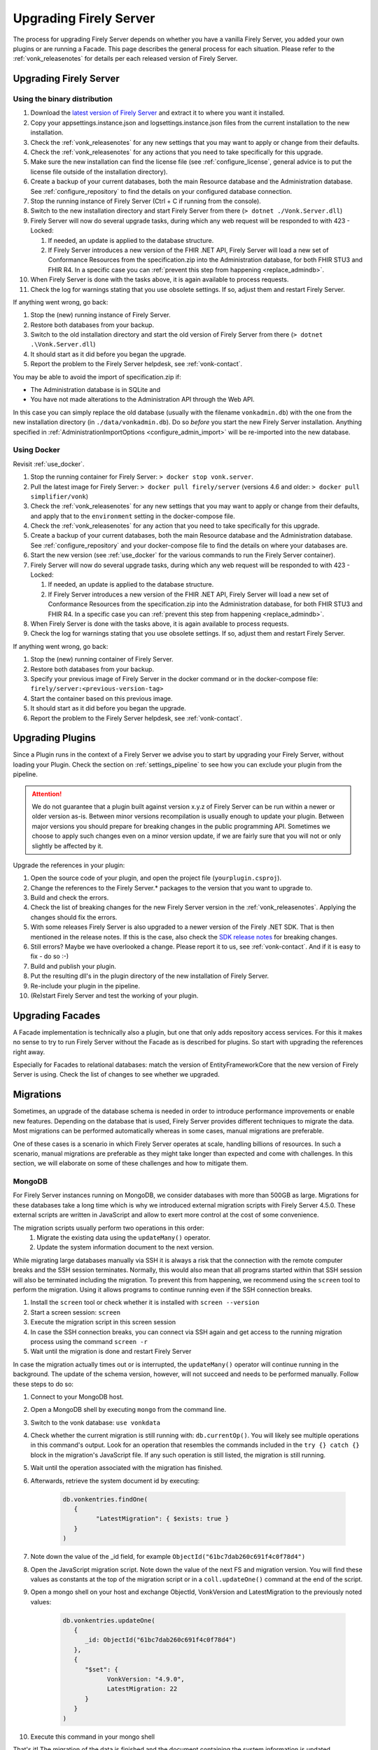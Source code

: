 .. _upgrade:

Upgrading Firely Server
=======================

The process for upgrading Firely Server depends on whether you have a vanilla Firely Server, you added your own plugins or are running a Facade.
This page describes the general process for each situation. Please refer to the :ref:`vonk_releasenotes` for details per each released version of Firely Server.

.. attention:

   In all cases, pay attention to the import of new conformance resources - especially if you have multiple instances of Firely Server running. See :ref:`vonk_conformance_instances` for details.

.. _upgrade_server: 

Upgrading Firely Server
-----------------------

.. _upgrade_server_binaries:

Using the binary distribution
^^^^^^^^^^^^^^^^^^^^^^^^^^^^^

#. Download the `latest version of Firely Server <https://downloads.fire.ly/firely-server/versions/>`_ and extract it to where you want it installed.
#. Copy your appsettings.instance.json and logsettings.instance.json files from the current installation to the new installation. 
#. Check the :ref:`vonk_releasenotes` for any new settings that you may want to apply or change from their defaults.
#. Check the :ref:`vonk_releasenotes` for any actions that you need to take specifically for this upgrade.
#. Make sure the new installation can find the license file (see :ref:`configure_license`, general advice is to put the license file outside of the installation directory).
#. Create a backup of your current databases, both the main Resource database and the Administration database. See :ref:`configure_repository` to find the details on your configured database connection.
#. Stop the running instance of Firely Server (Ctrl + C if running from the console).
#. Switch to the new installation directory and start Firely Server from there (``> dotnet ./Vonk.Server.dll``)
#. Firely Server will now do several upgrade tasks, during which any web request will be responded to with 423 - Locked:

   #. If needed, an update is applied to the database structure.
   #. If Firely Server introduces a new version of the FHIR .NET API, Firely Server will load a new set of Conformance Resources from the specification.zip into the Administration database, for both FHIR STU3 and FHIR R4. In a specific case you can :ref:`prevent this step from happening <replace_admindb>`.

#. When Firely Server is done with the tasks above, it is again available to process requests.
#. Check the log for warnings stating that you use obsolete settings. If so, adjust them and restart Firely Server.

If anything went wrong, go back:

#. Stop the (new) running instance of Firely Server.
#. Restore both databases from your backup.
#. Switch to the old installation directory and start the old version of Firely Server from there (``> dotnet .\Vonk.Server.dll``)
#. It should start as it did before you began the upgrade.
#. Report the problem to the Firely Server helpdesk, see :ref:`vonk-contact`.

.. _replace_admindb:

You may be able to avoid the import of specification.zip if:

* The Administration database is in SQLite and
* You have not made alterations to the Administration API through the Web API.

In this case you can simply replace the old database (usually with the filename ``vonkadmin.db``) with the one from the new installation directory (in ``./data/vonkadmin.db``).
Do so *before* you start the new Firely Server installation.
Anything specified in :ref:`AdministrationImportOptions <configure_admin_import>` will be re-imported into the new database.

.. _upgrade_server_docker:

Using Docker
^^^^^^^^^^^^

Revisit :ref:`use_docker`.

#. Stop the running container for Firely Server: ``> docker stop vonk.server``.
#. Pull the latest image for Firely Server: ``> docker pull firely/server`` (versions 4.6 and older: ``> docker pull simplifier/vonk``)
#. Check the :ref:`vonk_releasenotes` for any new settings that you may want to apply or change from their defaults, and apply that to the ``environment`` setting in the docker-compose file.
#. Check the :ref:`vonk_releasenotes` for any action that you need to take specifically for this upgrade.
#. Create a backup of your current databases, both the main Resource database and the Administration database. See :ref:`configure_repository` and your docker-compose file to find the details on where your databases are.
#. Start the new version (see :ref:`use_docker` for the various commands to run the Firely Server container).
#. Firely Server will now do several upgrade tasks, during which any web request will be responded to with 423 - Locked:

   #. If needed, an update is applied to the database structure.
   #. If Firely Server introduces a new version of the FHIR .NET API, Firely Server will load a new set of Conformance Resources from the specification.zip into the Administration database, for both FHIR STU3 and FHIR R4. In a specific case you can :ref:`prevent this step from happening <replace_admindb>`.

#. When Firely Server is done with the tasks above, it is again available to process requests.
#. Check the log for warnings stating that you use obsolete settings. If so, adjust them and restart Firely Server.

If anything went wrong, go back:

#. Stop the (new) running container of Firely Server.
#. Restore both databases from your backup.
#. Specify your previous image of Firely Server in the docker command or in the docker-compose file: ``firely/server:<previous-version-tag>``
#. Start the container based on this previous image.
#. It should start as it did before you began the upgrade.
#. Report the problem to the Firely Server helpdesk, see :ref:`vonk-contact`.

.. _upgrade_plugin:

Upgrading Plugins
-----------------

Since a Plugin runs in the context of a Firely Server we advise you to start by upgrading your Firely Server, without loading your Plugin.
Check the section on :ref:`settings_pipeline` to see how you can exclude your plugin from the pipeline.

.. attention::

   We do not guarantee that a plugin built against version x.y.z of Firely Server can be run within a newer or older version as-is.
   Between minor versions recompilation is usually enough to update your plugin. Between major versions you should prepare for breaking changes in the public programming API.
   Sometimes we choose to apply such changes even on a minor version update, if we are fairly sure that you will not or only slightly be affected by it.

Upgrade the references in your plugin:

#. Open the source code of your plugin, and open the project file (``yourplugin.csproj``).
#. Change the references to the Firely Server.* packages to the version that you want to upgrade to.
#. Build and check the errors.
#. Check the list of breaking changes for the new Firely Server version in the :ref:`vonk_releasenotes`. Applying the changes should fix the errors.
#. With some releases Firely Server is also upgraded to a newer version of the Firely .NET SDK. That is then mentioned in the release notes. If this is the case, also check the `SDK release notes`_ for breaking changes.
#. Still errors? Maybe we have overlooked a change. Please report it to us, see :ref:`vonk-contact`. And if it is easy to fix - do so :-)
#. Build and publish your plugin. 
#. Put the resulting dll's in the plugin directory of the new installation of Firely Server.
#. Re-include your plugin in the pipeline.
#. (Re)start Firely Server and test the working of your plugin.

.. _upgrade_facade:

Upgrading Facades
-----------------

A Facade implementation is technically also a plugin, but one that only adds repository access services. For this it makes no sense to try to run Firely Server without the Facade as is described for plugins.
So start with upgrading the references right away.

Especially for Facades to relational databases: match the version of EntityFrameworkCore that the new version of Firely Server is using. Check the list of changes to see whether we upgraded.

.. _SDK release notes: https://github.com/FirelyTeam/firely-net-sdk/releases

.. _migrations:

Migrations
----------

Sometimes, an upgrade of the database schema is needed in order to introduce performance improvements or enable new features. Depending on the database that is used, Firely Server provides different techniques to migrate the data. Most migrations can be performed automatically whereas in some cases, manual migrations are preferable.

One of these cases is a scenario in which Firely Server operates at scale, handling billions of resources. In such a scenario, manual migrations are preferable as they might take longer than expected and come with challenges. In this section, we will elaborate on some of these challenges and how to mitigate them. 

MongoDB
^^^^^^^

For Firely Server instances running on MongoDB, we consider databases with more than 500GB as large. Migrations for these databases take a long time which is why we introduced external migration scripts with Firely Server 4.5.0. These external scripts are written in JavaScript and allow to exert more control at the cost of some convenience. 

The migration scripts usually perform two operations in this order: 
   #. Migrate the existing data using the ``updateMany()`` operator.
   #. Update the system information document to the next version.

While migrating large databases manually via SSH it is always a risk that the connection with the remote computer breaks and the SSH session terminates. Normally, this would also mean that all programs started within that SSH session will also be terminated including the migration. To prevent this from happening, we recommend using the ``screen`` tool to perform the migration. Using it allows programs to continue running even if the SSH connection breaks.

#. Install the ``screen`` tool or check whether it is installed with ``screen --version``
#. Start a screen session: ``screen``
#. Execute the migration script in this screen session
#. In case the SSH connection breaks, you can connect via SSH again and get access to the running migration process using the command ``screen -r``
#. Wait until the migration is done and restart Firely Server

In case the migration actually times out or is interrupted, the ``updateMany()`` operator will continue running in the background. The update of the schema version, however, will not succeed and needs to be performed manually. Follow these steps to do so: 

#. Connect to your MongoDB host.
#. Open a MongoDB shell by executing ``mongo`` from the command line.
#. Switch to the vonk database: ``use vonkdata``
#. Check whether the current migration is still running with: ``db.currentOp()``. You will likely see multiple operations in this command's output. Look for an operation that resembles the commands included in the ``try {} catch {}`` block in the migration's JavaScript file. If any such operation is still listed, the migration is still running.
#. Wait until the operation associated with the migration has finished.
#. Afterwards, retrieve the system document id by executing:

      .. code-block::

         db.vonkentries.findOne(
            { 
                  "LatestMigration": { $exists: true }
            }
         )

#. Note down the value of the _id field, for example ``ObjectId("61bc7dab260c691f4c0f78d4")``
#. Open the JavaScript migration script. Note down the value of the next FS and migration version. You will find these values as constants at the top of the migration script or in a ``coll.updateOne()`` command at the end of the script.
#. Open a mongo shell on your host and exchange ObjectId, VonkVersion and LatestMigration to the previously noted values:

      .. code-block::

         db.vonkentries.updateOne(
            {
               _id: ObjectId("61bc7dab260c691f4c0f78d4")
            },
            {
               "$set": {
                     VonkVersion: "4.9.0",
                     LatestMigration: 22
               }
            }
         )

#. Execute this command in your mongo shell

That's it! The migration of the data is finished and the document containing the system information is updated accordingly. You should now be able to start the new version of Firely Server.

SQL Server
^^^^^^^^^^

#. Have a tool at hand that can execute T-SQL scripts. E.g. SQL Server Management Studio.
#. Connect to the Firely Server database to be upgraded. We advice to try the script on an acceptance database first.
#. Stop all instances of Firely Server that are connected to this database to avoid erroneous behaviour.
#. Open the script matching your current migration.
   #. All migration scripts are in the `/sqlserver` subdirectory of the Firely Server distribution.
   #. The release notes mention the script name for a specific upgrade.
#. Run the script. Some migrations may take quite long.
#. Check the messages. A successful upgrade should end with ``Upgraded to Firely Server database schema <new database schema number> in <database name>``.
#. Now you can start Firely Server again. 

